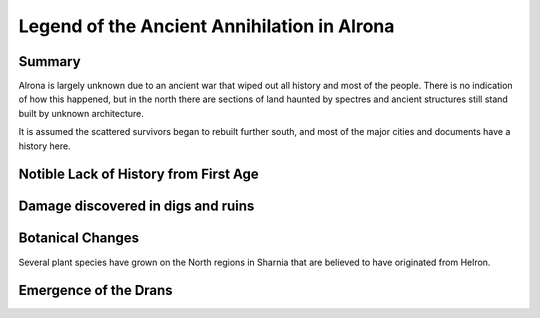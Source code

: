 ============================================
Legend of the Ancient Annihilation in Alrona
============================================

Summary
=======================================================================
Alrona is largely unknown due to an ancient war that wiped out all history and most of the people. There is no indication of how this happened, but in the north there are sections of land haunted by spectres and ancient structures still stand built by unknown architecture.

It is assumed the scattered survivors began to rebuilt further south, and most of the major cities and documents have a history here.

Notible Lack of History from First Age
============================================================================


Damage discovered in digs and ruins
============================================================================


Botanical Changes
============================================================================
Several plant species have grown on the North regions in Sharnia that are believed to have originated from Helron.




Emergence of the Drans
============================================================================

